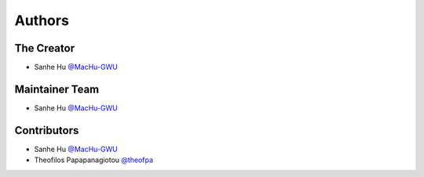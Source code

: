 Authors
==============================================================================


The Creator
------------------------------------------------------------------------------
- Sanhe Hu `@MacHu-GWU <https://github.com/MacHu-GWU>`_


Maintainer Team
------------------------------------------------------------------------------
- Sanhe Hu `@MacHu-GWU <https://github.com/MacHu-GWU>`_


Contributors
------------------------------------------------------------------------------
- Sanhe Hu `@MacHu-GWU <https://github.com/MacHu-GWU>`_
- Theofilos Papapanagiotou `@theofpa <https://github.com/theofpa>`_
